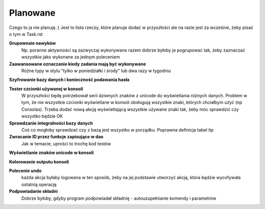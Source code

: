 Planowane
================================================================================

Czego to ja nie planuję :) Jest to lista rzeczy, które planuje dodać w
przyszłości ale na razie jest za wcześnie, żeby pisać o tym w Task.rst

**Grupownaie nawyków**
    Np. poranne aktywności są zazwyczaj wykonywane razem dobrze byłoby je
    pogrupować tak, żeby zaznaczać wszystkie jako wykonane za jednym poleceniem

**Zaawansowane oznaczanie kiedy zadania mają być wykonywane**
    Różne typy w stylu "tylko w poniedziałki i środy" lub dwa razy w tygodniu

**Szyfrowanie bazy danych i konieczność podawania hasła**

**Tester czcionki używanej w konsoli**
    W przyszłości będę potrzebował serii dziwnych znaków z unicode do
    wyświetlania różnych danych. Problem w tym, że nie wszystkie czcionki
    wyświetlane w konsoli obsługują wszystkie znaki, których chciałbym użyć
    (np Consolas). Trzeba dodać nową akcję wyświetlającą wszystkie używane
    znaki tak, żeby móc sprawdzić czy wszystko będzie OK

**Sprawdzanie integralności bazy danych**
    Coś co mogłoby sprawdzać czy z bazą jest wszystko w
    porządku. Poprawna definicja tabel itp

**Zwracanie ID przez funkcje zapisujące w dao**
    Jak w temacie, uprości to trochę kod testów

**Wyświetlanie znaków unicode w konsoli**

**Kolorowanie outputu konsoli**

**Polecenie undo**
    każda akcja byłaby logowana w ten sposób, żeby na jej podstawie utworzyć
    akcję, która będzie wycofywała ostatnią operację

**Podpowiadanie składni**
    Dobrze byłoby, gdyby program podpowiadał składnię - autouzupełnianie
    komendy i parametrów
